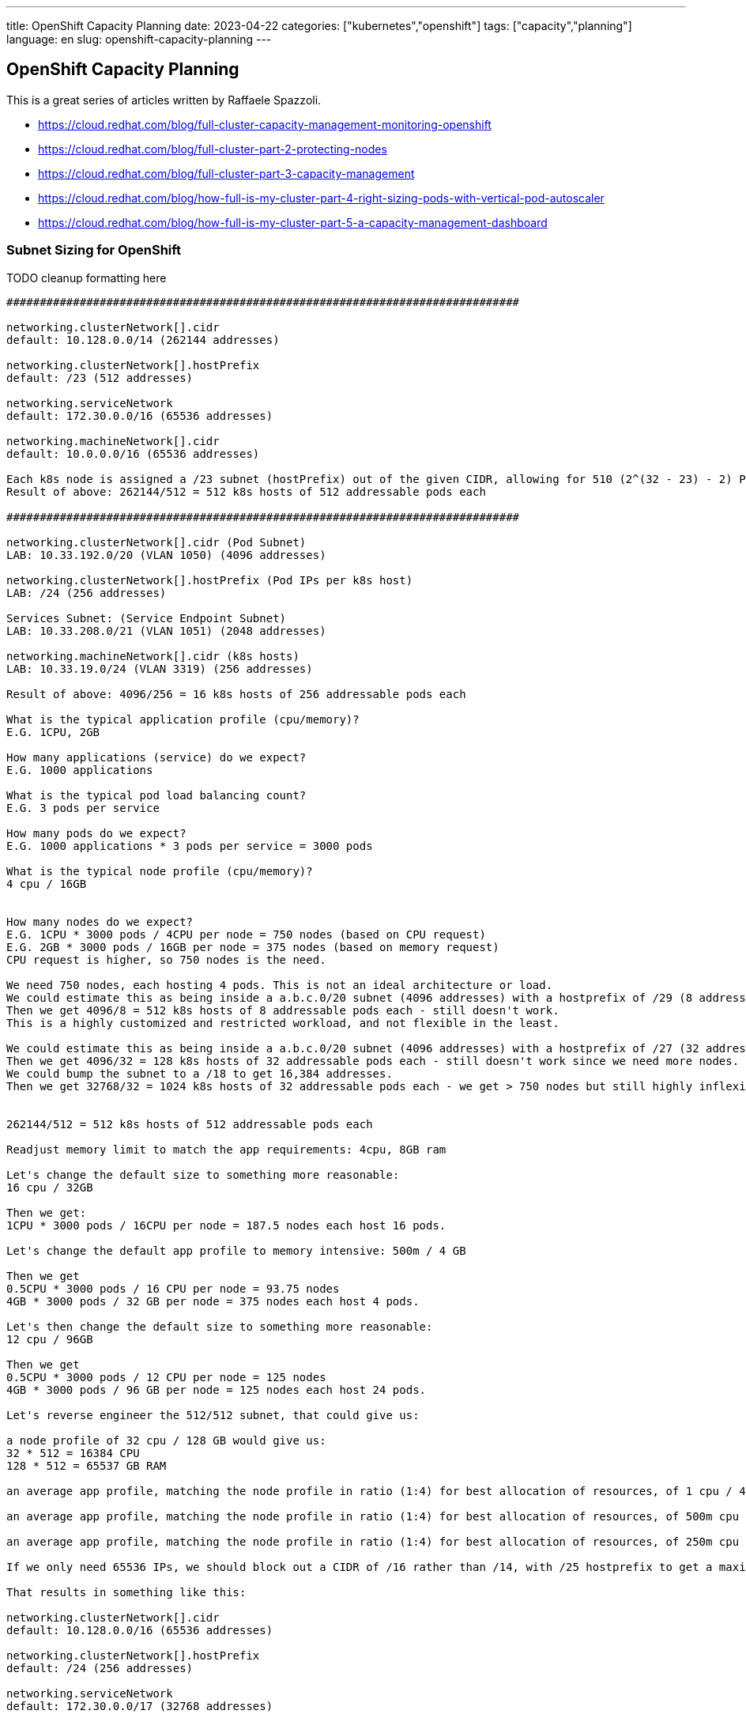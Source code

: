 ---
title: OpenShift Capacity Planning
date: 2023-04-22
categories: ["kubernetes","openshift"]
tags: ["capacity","planning"]
language: en
slug: openshift-capacity-planning
---

== OpenShift Capacity Planning

This is a great series of articles written by Raffaele Spazzoli. 

- https://cloud.redhat.com/blog/full-cluster-capacity-management-monitoring-openshift
- https://cloud.redhat.com/blog/full-cluster-part-2-protecting-nodes
- https://cloud.redhat.com/blog/full-cluster-part-3-capacity-management
- https://cloud.redhat.com/blog/how-full-is-my-cluster-part-4-right-sizing-pods-with-vertical-pod-autoscaler
- https://cloud.redhat.com/blog/how-full-is-my-cluster-part-5-a-capacity-management-dashboard


=== Subnet Sizing for OpenShift

TODO cleanup formatting here

----
#############################################################################

networking.clusterNetwork[].cidr
default: 10.128.0.0/14 (262144 addresses)

networking.clusterNetwork[].hostPrefix
default: /23 (512 addresses)

networking.serviceNetwork
default: 172.30.0.0/16 (65536 addresses)

networking.machineNetwork[].cidr
default: 10.0.0.0/16 (65536 addresses)

Each k8s node is assigned a /23 subnet (hostPrefix) out of the given CIDR, allowing for 510 (2^(32 - 23) - 2) Pod IP addresses.
Result of above: 262144/512 = 512 k8s hosts of 512 addressable pods each

#############################################################################

networking.clusterNetwork[].cidr (Pod Subnet)
LAB: 10.33.192.0/20 (VLAN 1050) (4096 addresses)

networking.clusterNetwork[].hostPrefix (Pod IPs per k8s host)
LAB: /24 (256 addresses)

Services Subnet: (Service Endpoint Subnet)
LAB: 10.33.208.0/21 (VLAN 1051) (2048 addresses)

networking.machineNetwork[].cidr (k8s hosts)
LAB: 10.33.19.0/24 (VLAN 3319) (256 addresses)

Result of above: 4096/256 = 16 k8s hosts of 256 addressable pods each

What is the typical application profile (cpu/memory)?
E.G. 1CPU, 2GB

How many applications (service) do we expect?
E.G. 1000 applications

What is the typical pod load balancing count?
E.G. 3 pods per service

How many pods do we expect?
E.G. 1000 applications * 3 pods per service = 3000 pods

What is the typical node profile (cpu/memory)?
4 cpu / 16GB


How many nodes do we expect?
E.G. 1CPU * 3000 pods / 4CPU per node = 750 nodes (based on CPU request)
E.G. 2GB * 3000 pods / 16GB per node = 375 nodes (based on memory request)
CPU request is higher, so 750 nodes is the need.

We need 750 nodes, each hosting 4 pods. This is not an ideal architecture or load.
We could estimate this as being inside a a.b.c.0/20 subnet (4096 addresses) with a hostprefix of /29 (8 addresses)
Then we get 4096/8 = 512 k8s hosts of 8 addressable pods each - still doesn't work.
This is a highly customized and restricted workload, and not flexible in the least.

We could estimate this as being inside a a.b.c.0/20 subnet (4096 addresses) with a hostprefix of /27 (32 addresses)
Then we get 4096/32 = 128 k8s hosts of 32 addressable pods each - still doesn't work since we need more nodes.
We could bump the subnet to a /18 to get 16,384 addresses.
Then we get 32768/32 = 1024 k8s hosts of 32 addressable pods each - we get > 750 nodes but still highly inflexible and a lot of waste here. 


262144/512 = 512 k8s hosts of 512 addressable pods each

Readjust memory limit to match the app requirements: 4cpu, 8GB ram

Let's change the default size to something more reasonable:
16 cpu / 32GB

Then we get:
1CPU * 3000 pods / 16CPU per node = 187.5 nodes each host 16 pods.

Let's change the default app profile to memory intensive: 500m / 4 GB

Then we get 
0.5CPU * 3000 pods / 16 CPU per node = 93.75 nodes
4GB * 3000 pods / 32 GB per node = 375 nodes each host 4 pods.

Let's then change the default size to something more reasonable:
12 cpu / 96GB

Then we get 
0.5CPU * 3000 pods / 12 CPU per node = 125 nodes
4GB * 3000 pods / 96 GB per node = 125 nodes each host 24 pods.

Let's reverse engineer the 512/512 subnet, that could give us:

a node profile of 32 cpu / 128 GB would give us:
32 * 512 = 16384 CPU
128 * 512 = 65537 GB RAM

an average app profile, matching the node profile in ratio (1:4) for best allocation of resources, of 1 cpu / 4GB would give us 16384 pods among 512 nodes. We would be using only 32 IPs on each node.

an average app profile, matching the node profile in ratio (1:4) for best allocation of resources, of 500m cpu / 2GB would give us 32768 pods among 512 nodes. We would be using only 64 IPs on each node.

an average app profile, matching the node profile in ratio (1:4) for best allocation of resources, of 250m cpu / 1GB would give us 65536 pods among 512 nodes. We would be using only 128 IPs on each node. We have still wasted 512-128 = 384 IPs on each node.

If we only need 65536 IPs, we should block out a CIDR of /16 rather than /14, with /25 hostprefix to get a maximum allocation of IPs.  We would also only need a service subnet allocating 65536/3= 21846 IPS, which most closely matches a /17

That results in something like this:

networking.clusterNetwork[].cidr
default: 10.128.0.0/16 (65536 addresses)

networking.clusterNetwork[].hostPrefix
default: /24 (256 addresses)

networking.serviceNetwork
default: 172.30.0.0/17 (32768 addresses)

networking.machineNetwork[].cidr
default: 10.0.0.0/16 (65536 addresses)

Each k8s node is assigned a /24 subnet (hostPrefix) out of the given CIDR, allowing for 126 (2^(32 - 24) - 2) Pod IP addresses.
Result of above: 65536/256 = 256 k8s hosts of 256 addressable pods each



Questions:
- How does this correspond to prod vs nonprod? If we start with prod sizing, then we know we may need approx N times as much resources available for N environments (dev, test, stage, sandbox, etc) of Nonprod.  However, we don't usually need the same scalability, i.e. number of pods per application/service or cpu/memory combination in each lower enviromment  
- What is this really critical for? We could just claim these subnets internally and not care about them. We would only need to really be concerned if the subnet overlapped with an existing resource that was in another part of the greater enterprise network for a company, such as a database or other service.  That database would need a NAT'd IP address to be reachable from the pod directly to the database.
- Unfortunately, each node must get an equal allocation of IP addresses, such that a node with less resources such as 4cpu and 16GB RAM gets the same address allocation as one with more resources such as 64cpu and 128GB RAM.  In essence, IP address allocation is inflexible itself, because clearly a node with larger resources could potentially hold more applications, especially if those applications were in the same profile as those running on the smaller node. 
- There is planning for what we know we have, there is planning for growth (new applications/services), there is planning for scaling (more pods per service), there is planning for failover and redundancy (not designing for 100% capacity but some fraction of it)

a node profile of 32 cpu / 128 GB would give us:
32 * 512 = 16384 CPU
128 * 512 = 65537 GB RAM

an average app profile, matching the node profile in ratio (1:4) for best allocation of resources, of 62.5m cpu / 0.25GB would give us 262144 pods among 512 nodes. We would then be using the max 512 IPs per node.

32/0.0625 = 512
128/0.25 = 512

Let's start with average app profile: 0.5 cpu / 2GB
Then pick an average node profile matching in ratio for best allocation/scheduling: 16cpu / 64GB
Then we should need only 32 IPs per node (64/2=32 or 16/0.5=32). (this is pretty inflexible, and we know there are likely to be a dozen or so pods on any given node for node functionality, so let's at least double it to 64...)
If we only need 64 IPs..
CPU of node / avg CPU of pod = total addresses
hostprefix of /26 provides 64 addresses (technically 62) 
Then pick the number of pods we need to run: 3000
The closest subnet size for this would be 4096: /20
And if we assume 3 pods per service, 1000 service addresses: /22

That results in something like this:

networking.clusterNetwork[].cidr
default: 10.128.0.0/20 (4096 addresses)

networking.clusterNetwork[].hostPrefix
default: /26 (64 addresses)

networking.serviceNetwork
default: 172.30.0.0/22 (1024 addresses)

networking.machineNetwork[].cidr
default: 10.0.0.0/16 (65536 addresses)

Each k8s node is assigned a /26 subnet (hostPrefix) out of the given CIDR, allowing for 30 (2^(32 - 26) - 2) Pod IP addresses.
Result of above: 4096/64 = 64 k8s hosts of 64 (actual 62) addressable pods each


(default service to pod ratio is 1:4)
----
